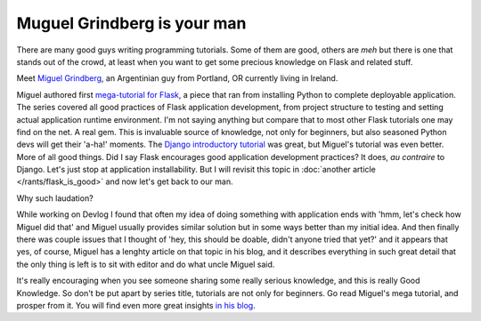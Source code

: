 Muguel Grindberg is your man
============================

There are many good guys writing programming tutorials. Some of them are good,
others are *meh* but there is one that stands out of the crowd, at least when
you want to get some precious knowledge on Flask and related stuff.

Meet `Miguel Grindberg <https://blog.miguelgrinberg.com/post/about-me>`_, an
Argentinian guy from Portland, OR currently living in Ireland.

Miguel authored first
`mega-tutorial for Flask <https://blog.miguelgrinberg.com/post/the-flask-mega-tutorial-part-i-hello-world>`_,
a piece that ran from installing Python to complete deployable application.
The series covered all good practices of Flask application development, from
project structure to testing and setting actual application runtime
environment. I'm not saying anything but compare that to most other Flask
tutorials one may find on the net. A real gem.
This is invaluable source of knowledge, not only for beginners,
but also seasoned Python devs will get their 'a-ha!' moments. The
`Django introductory tutorial <https://docs.djangoproject.com/en/3.0/intro/tutorial01/>`_
was great, but Miguel's tutorial was even better. More of all good things.
Did I say Flask encourages good application development practices? It does,
*au contraire* to Django. Let's just stop at application installability. But I
will revisit this topic in :doc:`another article </rants/flask_is_good>` and
now let's get back to our man.

Why such laudation?

While working on Devlog I found that often my idea of doing something with
application ends with 'hmm, let's check how Miguel did that' and Miguel
usually provides similar solution but in some ways better than my initial
idea. And then finally there was couple issues that I thought of 'hey, this
should be doable, didn't anyone tried that yet?' and it appears that yes, of
course, Miguel has a lenghty article on that topic in his blog, and it
describes everything in such great detail that the only thing is left is to
sit with editor and do what uncle Miguel said.

It's really encouraging when you see someone sharing some really serious
knowledge, and this is really Good Knowledge. So don't be put apart by series
title, tutorials are not only for beginners. Go read Miguel's mega tutorial,
and prosper from it. You will find even more great insights
`in his blog <https://blog.miguelgrinberg.com/index>`_.

